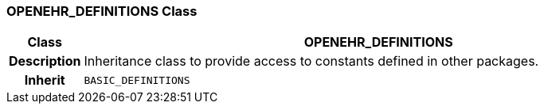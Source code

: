 === OPENEHR_DEFINITIONS Class

[cols="^1,3,5"]
|===
h|*Class*
2+^h|*OPENEHR_DEFINITIONS*

h|*Description*
2+a|Inheritance class to provide access to constants defined in other packages.

h|*Inherit*
2+|`BASIC_DEFINITIONS`

|===
